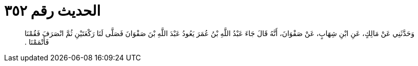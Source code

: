 
= الحديث رقم ٣٥٢

[quote.hadith]
وَحَدَّثَنِي عَنْ مَالِكٍ، عَنِ ابْنِ شِهَابٍ، عَنْ صَفْوَانَ، أَنَّهُ قَالَ جَاءَ عَبْدُ اللَّهِ بْنُ عُمَرَ يَعُودُ عَبْدَ اللَّهِ بْنَ صَفْوَانَ فَصَلَّى لَنَا رَكْعَتَيْنِ ثُمَّ انْصَرَفَ فَقُمْنَا فَأَتْمَمْنَا ‏.‏